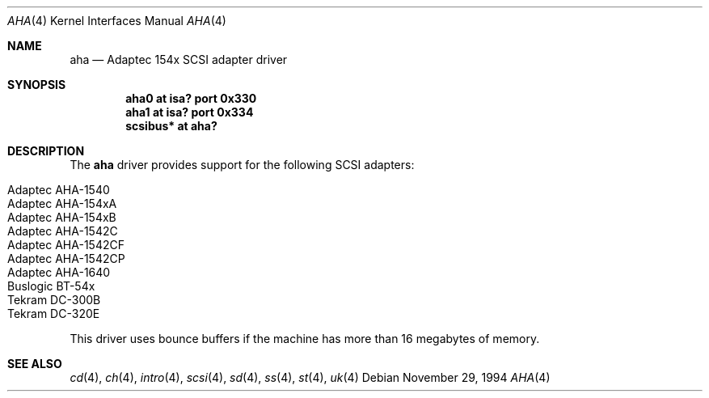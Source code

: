 .\"	$OpenBSD: aha.4,v 1.6 2004/09/30 19:59:23 mickey Exp $
.\"
.\" Copyright (c) 1994 James A. Jegers
.\" All rights reserved.
.\"
.\" Redistribution and use in source and binary forms, with or without
.\" modification, are permitted provided that the following conditions
.\" are met:
.\" 1. Redistributions of source code must retain the above copyright
.\"    notice, this list of conditions and the following disclaimer.
.\" 2. The name of the author may not be used to endorse or promote products
.\"    derived from this software without specific prior written permission
.\"
.\" THIS SOFTWARE IS PROVIDED BY THE AUTHOR ``AS IS'' AND ANY EXPRESS OR
.\" IMPLIED WARRANTIES, INCLUDING, BUT NOT LIMITED TO, THE IMPLIED WARRANTIES
.\" OF MERCHANTABILITY AND FITNESS FOR A PARTICULAR PURPOSE ARE DISCLAIMED.
.\" IN NO EVENT SHALL THE AUTHOR BE LIABLE FOR ANY DIRECT, INDIRECT,
.\" INCIDENTAL, SPECIAL, EXEMPLARY, OR CONSEQUENTIAL DAMAGES (INCLUDING, BUT
.\" NOT LIMITED TO, PROCUREMENT OF SUBSTITUTE GOODS OR SERVICES; LOSS OF USE,
.\" DATA, OR PROFITS; OR BUSINESS INTERRUPTION) HOWEVER CAUSED AND ON ANY
.\" THEORY OF LIABILITY, WHETHER IN CONTRACT, STRICT LIABILITY, OR TORT
.\" (INCLUDING NEGLIGENCE OR OTHERWISE) ARISING IN ANY WAY OUT OF THE USE OF
.\" THIS SOFTWARE, EVEN IF ADVISED OF THE POSSIBILITY OF SUCH DAMAGE.
.\"
.Dd November 29, 1994
.Dt AHA 4
.Os
.Sh NAME
.Nm aha
.Nd Adaptec 154x SCSI adapter driver
.Sh SYNOPSIS
.Cd "aha0 at isa? port 0x330"
.Cd "aha1 at isa? port 0x334"
.Cd "scsibus* at aha?"
.Sh DESCRIPTION
The
.Nm
driver provides support for the following SCSI adapters:
.Pp
.Bl -tag -width Ds -offset indent -compact
.It Adaptec AHA-1540
.It Adaptec AHA-154xA
.It Adaptec AHA-154xB
.It Adaptec AHA-1542C
.It Adaptec AHA-1542CF
.It Adaptec AHA-1542CP
.It Adaptec AHA-1640
.It Buslogic BT-54x
.It Tekram DC-300B
.It Tekram DC-320E
.El
.Pp
This driver uses bounce buffers if the machine has more than 16
megabytes of memory.
.Sh SEE ALSO
.Xr cd 4 ,
.Xr ch 4 ,
.Xr intro 4 ,
.Xr scsi 4 ,
.Xr sd 4 ,
.Xr ss 4 ,
.Xr st 4 ,
.Xr uk 4
